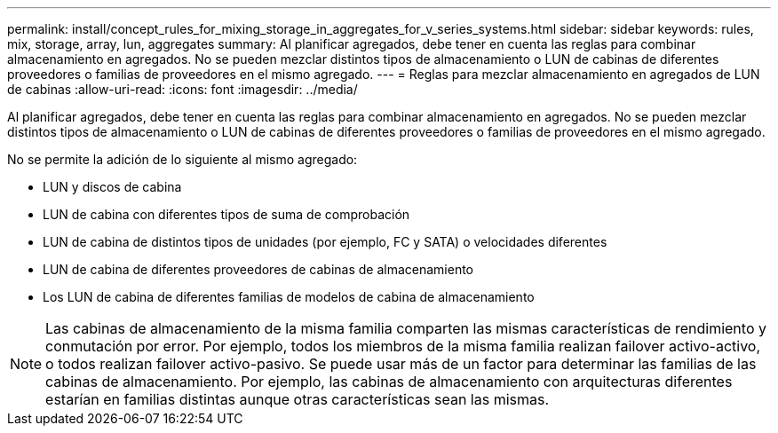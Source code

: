 ---
permalink: install/concept_rules_for_mixing_storage_in_aggregates_for_v_series_systems.html 
sidebar: sidebar 
keywords: rules, mix, storage, array, lun, aggregates 
summary: Al planificar agregados, debe tener en cuenta las reglas para combinar almacenamiento en agregados. No se pueden mezclar distintos tipos de almacenamiento o LUN de cabinas de diferentes proveedores o familias de proveedores en el mismo agregado. 
---
= Reglas para mezclar almacenamiento en agregados de LUN de cabinas
:allow-uri-read: 
:icons: font
:imagesdir: ../media/


[role="lead"]
Al planificar agregados, debe tener en cuenta las reglas para combinar almacenamiento en agregados. No se pueden mezclar distintos tipos de almacenamiento o LUN de cabinas de diferentes proveedores o familias de proveedores en el mismo agregado.

No se permite la adición de lo siguiente al mismo agregado:

* LUN y discos de cabina
* LUN de cabina con diferentes tipos de suma de comprobación
* LUN de cabina de distintos tipos de unidades (por ejemplo, FC y SATA) o velocidades diferentes
* LUN de cabina de diferentes proveedores de cabinas de almacenamiento
* Los LUN de cabina de diferentes familias de modelos de cabina de almacenamiento


[NOTE]
====
Las cabinas de almacenamiento de la misma familia comparten las mismas características de rendimiento y conmutación por error. Por ejemplo, todos los miembros de la misma familia realizan failover activo-activo, o todos realizan failover activo-pasivo. Se puede usar más de un factor para determinar las familias de las cabinas de almacenamiento. Por ejemplo, las cabinas de almacenamiento con arquitecturas diferentes estarían en familias distintas aunque otras características sean las mismas.

====